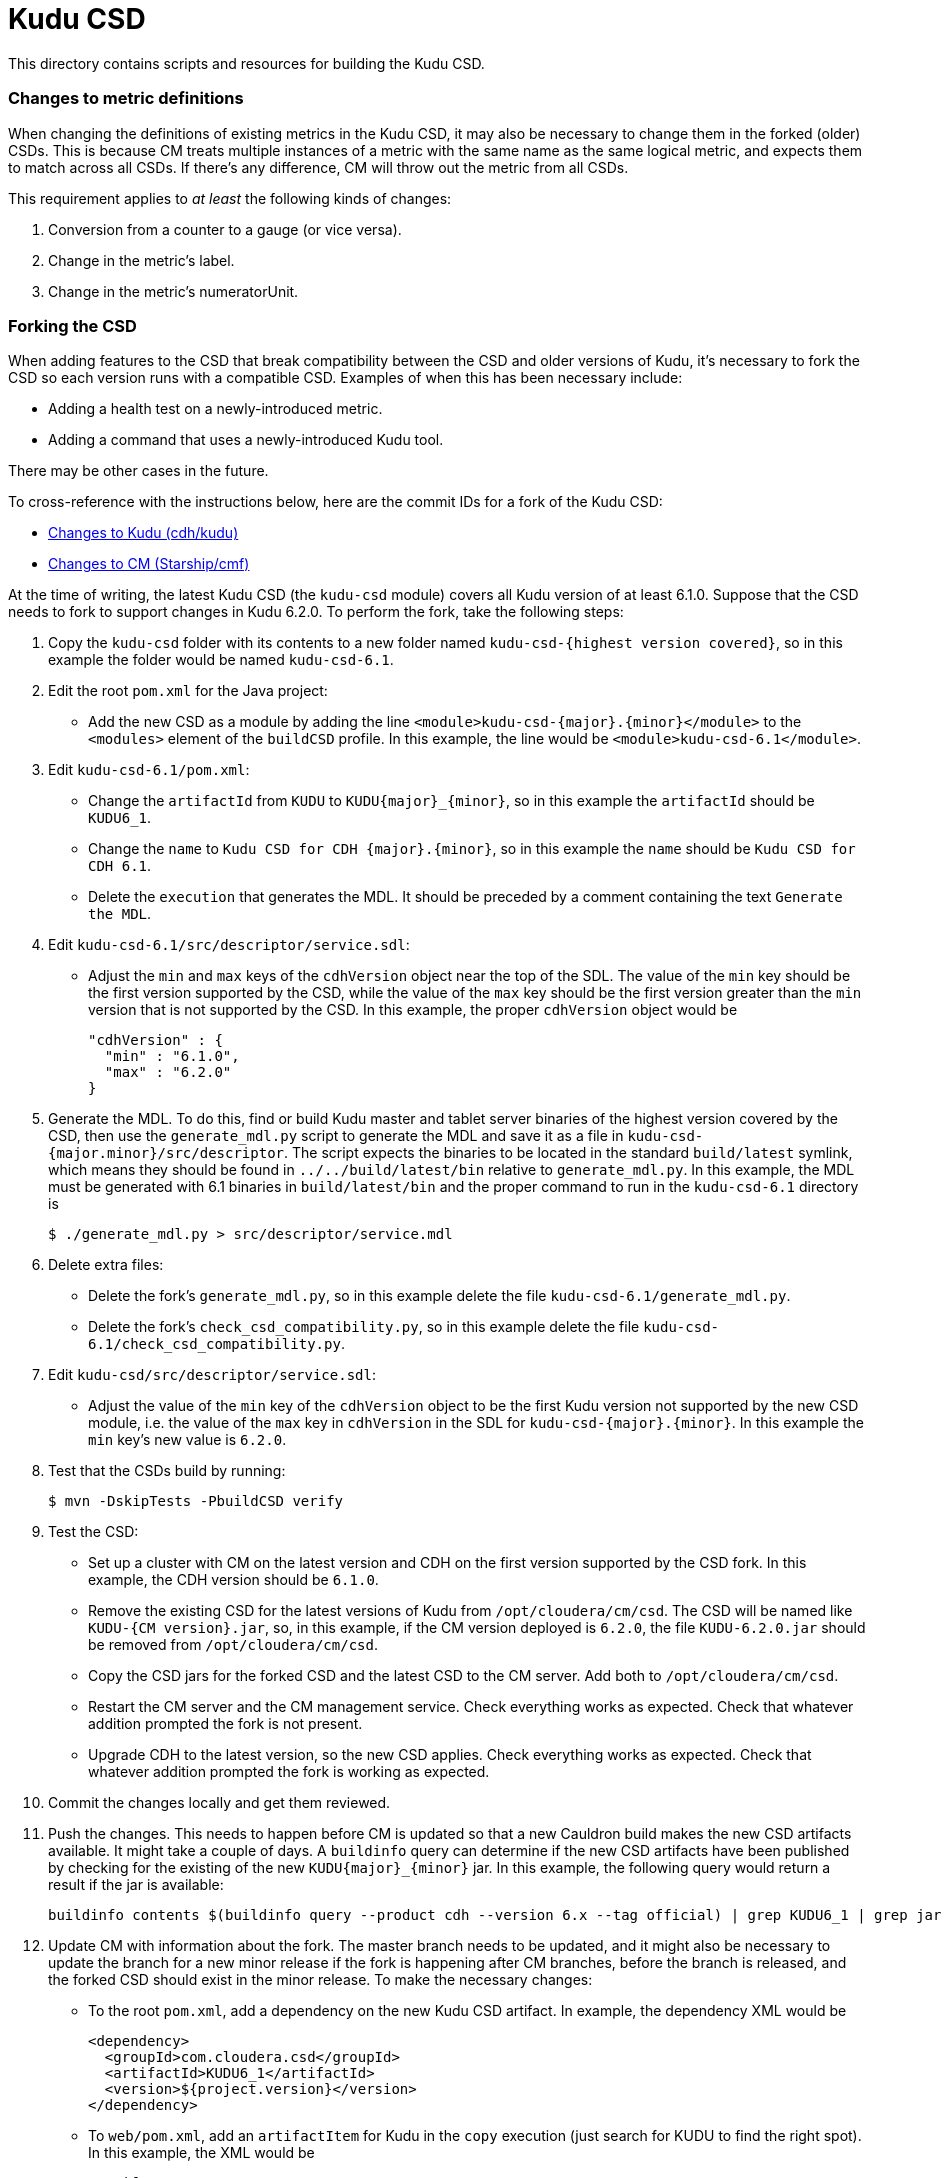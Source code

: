 = Kudu CSD

This directory contains scripts and resources for building the Kudu CSD.

=== Changes to metric definitions

When changing the definitions of existing metrics in the Kudu CSD, it may
also be necessary to change them in the forked (older) CSDs. This is because
CM treats multiple instances of a metric with the same name as the same
logical metric, and expects them to match across all CSDs. If there's any
difference, CM will throw out the metric from all CSDs.

This requirement applies to _at least_ the following kinds of changes:

1. Conversion from a counter to a gauge (or vice versa).
2. Change in the metric's label.
3. Change in the metric's numeratorUnit.

=== Forking the CSD

When adding features to the CSD that break compatibility between the CSD and
older versions of Kudu, it's necessary to fork the CSD so each version runs with
a compatible CSD. Examples of when this has been necessary include:

* Adding a health test on a newly-introduced metric.
* Adding a command that uses a newly-introduced Kudu tool.

There may be other cases in the future.

To cross-reference with the instructions below, here are the commit IDs for a
fork of the Kudu CSD:

* http://github.mtv.cloudera.com/CDH/kudu/commit/857c1360ebc2955306c61103bf7b2da7009c847b[Changes to Kudu (cdh/kudu)]
* http://github.mtv.cloudera.com/Starship/cmf/commit/60587bd6b37[Changes to CM (Starship/cmf)]

At the time of writing, the latest Kudu CSD (the `kudu-csd` module) covers all
Kudu version of at least 6.1.0. Suppose that the CSD needs to fork to support
changes in Kudu 6.2.0. To perform the fork, take the following steps:

. Copy the `kudu-csd` folder with its contents to a new folder named
  `kudu-csd-{highest version covered}`, so in this example the folder
  would be named `kudu-csd-6.1`.
. Edit the root `pom.xml` for the Java project:
  * Add the new CSD as a module by adding the line
    `<module>kudu-csd-{major}.{minor}</module>` to the `<modules>` element of
    the `buildCSD` profile. In this example, the line would be
    `<module>kudu-csd-6.1</module>`.
. Edit `kudu-csd-6.1/pom.xml`:
  * Change the `artifactId` from `KUDU` to `KUDU{major}_{minor}`, so in this
    example the `artifactId` should be `KUDU6_1`.
  * Change the `name` to `Kudu CSD for CDH {major}.{minor}`, so in this example
    the `name` should be `Kudu CSD for CDH 6.1`.
  * Delete the `execution` that generates the MDL. It should be preceded by a
    comment containing the text `Generate the MDL`.
. Edit `kudu-csd-6.1/src/descriptor/service.sdl`:
  * Adjust the `min` and `max` keys of the `cdhVersion` object near the top of
    the SDL. The value of the `min` key should be the first version supported by
    the CSD, while the value of the `max` key should be the first version
    greater than the `min` version that is not supported by the CSD. In this
    example, the proper `cdhVersion` object would be
+
[source,json]
----
"cdhVersion" : {
  "min" : "6.1.0",
  "max" : "6.2.0"
}
----
. Generate the MDL. To do this, find or build Kudu master and tablet server
  binaries of the highest version covered by the CSD, then use the
  `generate_mdl.py` script to generate the MDL and save it as a file in
  `kudu-csd-{major.minor}/src/descriptor`. The script expects the binaries to
  be located in the standard `build/latest` symlink, which means they should
  be found in `../../build/latest/bin` relative to `generate_mdl.py`. In this
  example, the MDL must be generated with 6.1 binaries in `build/latest/bin`
  and the proper command to run in the `kudu-csd-6.1` directory is
+
[source,bash]
----
$ ./generate_mdl.py > src/descriptor/service.mdl
----
. Delete extra files:
  * Delete the fork's `generate_mdl.py`, so in this example delete the file
    `kudu-csd-6.1/generate_mdl.py`.
  * Delete the fork's `check_csd_compatibility.py`, so in this example delete
    the file `kudu-csd-6.1/check_csd_compatibility.py`.
. Edit `kudu-csd/src/descriptor/service.sdl`:
  * Adjust the value of the `min` key of the `cdhVersion` object to be the
    first Kudu version not supported by the new CSD module, i.e. the value of
    the `max` key in `cdhVersion` in the SDL for `kudu-csd-{major}.{minor}`. In
    this example the `min` key's new value is `6.2.0`.
. Test that the CSDs build by running:
+
[source,bash]
----
$ mvn -DskipTests -PbuildCSD verify
----
. Test the CSD:
  * Set up a cluster with CM on the latest version and CDH on the first
    version supported by the CSD fork. In this example, the CDH version should
    be `6.1.0`.
  * Remove the existing CSD for the latest versions of Kudu from
    `/opt/cloudera/cm/csd`. The CSD will be named like `KUDU-{CM version}.jar`,
    so, in this example, if the CM version deployed is `6.2.0`, the file
    `KUDU-6.2.0.jar` should be removed from `/opt/cloudera/cm/csd`.
  * Copy the CSD jars for the forked CSD and the latest CSD to the CM server.
    Add both to `/opt/cloudera/cm/csd`.
  * Restart the CM server and the CM management service. Check everything
    works as expected. Check that whatever addition prompted the fork is
    not present.
  * Upgrade CDH to the latest version, so the new CSD applies. Check everything
    works as expected. Check that whatever addition prompted the fork is working
    as expected.
. Commit the changes locally and get them reviewed.
. Push the changes. This needs to happen before CM is updated so that a new
  Cauldron build makes the new CSD artifacts available. It might take a couple
  of days. A `buildinfo` query can determine if the new CSD artifacts have been
  published by checking for the existing of the new `KUDU{major}_{minor}` jar.
  In this example, the following query would return a result if the jar is
  available:
+
[source,bash]
----
buildinfo contents $(buildinfo query --product cdh --version 6.x --tag official) | grep KUDU6_1 | grep jar
----
. Update CM with information about the fork. The master branch needs to be
  updated, and it might also be necessary to update the branch for a new minor
  release if the fork is happening after CM branches, before the branch is
  released, and the forked CSD should exist in the minor release. To make the
  necessary changes:
  * To the root `pom.xml`, add a dependency on the new Kudu CSD artifact. In
    example, the dependency XML would be
+
[source,xml]
----
<dependency>
  <groupId>com.cloudera.csd</groupId>
  <artifactId>KUDU6_1</artifactId>
  <version>${project.version}</version>
</dependency>
----
  * To `web/pom.xml`, add an `artifactItem` for Kudu in the `copy` execution
    (just search for KUDU to find the right spot). In this example, the XML
    would be
+
[source,xml]
----
<artifactItem>
  <groupId>com.cloudera.csd</groupId>
  <artifactId>KUDU6_1</artifactId>
</artifactItem>
----
. Have the CM changes reviewed.
. Push the change to CM using its normal commit flow. The precommits will fail
  until CM can find the new CSD artifacts from a new Cauldron build, so it
  might be necessary to wait a couple of days after the push to cdh/kudu before
  the push to CM can succeed.
. If people to complain that builds are broken, reassure them this is
  temporary because of the fork.
. Once everything is well again, the fork is complete!
